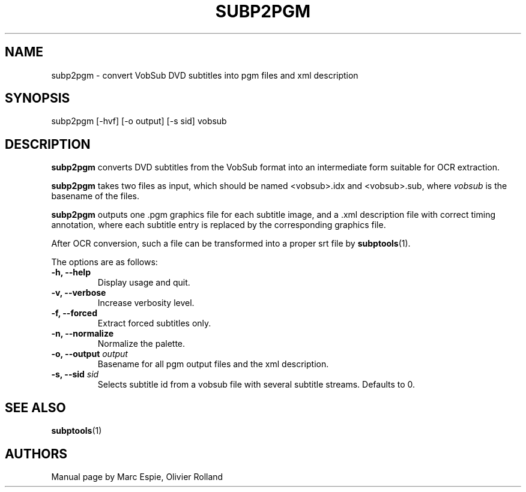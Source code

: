 .TH SUBP2PGM 1 "January 20, 2007" Linux "User Manuals"
.SH NAME
subp2pgm \- convert VobSub DVD subtitles into pgm files and xml description
.SH SYNOPSIS
subp2pgm [-hvf] [-o output] [-s sid] vobsub
.SH DESCRIPTION
.B subp2pgm
converts DVD subtitles from the VobSub format into an intermediate form suitable
for OCR extraction.

.B subp2pgm
takes two files as input, which should be named <vobsub>.idx and <vobsub>.sub,
where
.I vobsub
is the basename of the files.

.B subp2pgm
outputs one .pgm graphics file for each subtitle image, and a .xml description file
with correct timing annotation, where each subtitle entry is replaced by the
corresponding graphics file.

After OCR conversion, such a file can be transformed into a proper srt file by
.BR subptools "(1)."

The options are as follows:
.TP
.B -h, --help
Display usage and quit.
.TP
.B -v, --verbose
Increase verbosity level.
.TP
.B -f, --forced
Extract forced subtitles only.
.TP
.B -n, --normalize
Normalize the palette.
.TP
.BI "-o, --output " output
Basename for all pgm output files and the xml description.
.TP
.BI "-s, --sid " sid
Selects subtitle id from a vobsub file with several subtitle streams.  Defaults to 0.
.SH "SEE ALSO"
.BR subptools (1)
.SH AUTHORS
Manual page by Marc Espie, Olivier Rolland
